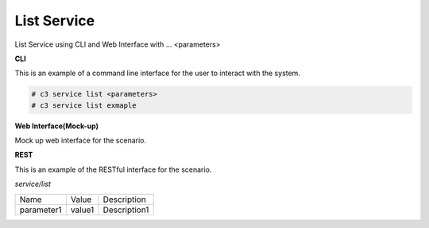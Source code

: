 .. _Scenario-List-Service:

List Service
============

List Service using CLI and Web Interface with ... <parameters>

.. image:: List-Service.png


**CLI**

This is an example of a command line interface for the user to interact with the system.

.. code-block:: none

  # c3 service list <parameters>
  # c3 service list exmaple


**Web Interface(Mock-up)**

Mock up web interface for the scenario.


.. image:: List-ServiceWeb.png


**REST**

This is an example of the RESTful interface for the scenario.

*service/list*

============  ========  ===================
Name          Value     Description
------------  --------  -------------------
parameter1    value1    Description1
============  ========  ===================
